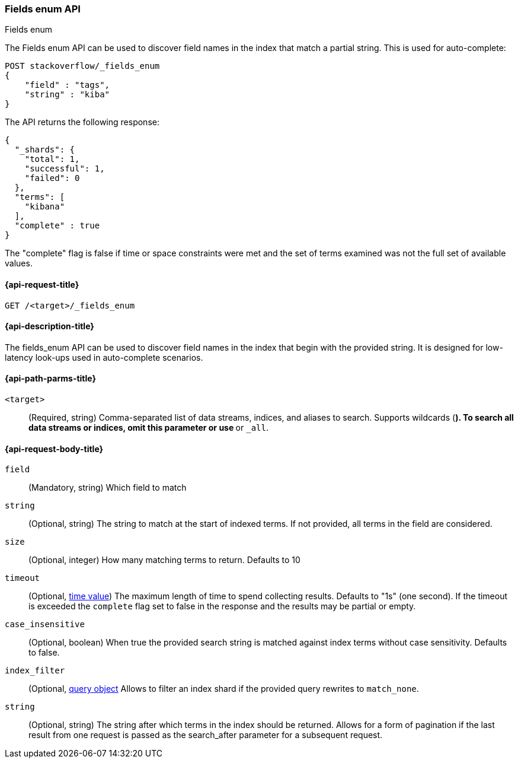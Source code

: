 [[search-terms-enum]]
=== Fields enum API
++++
<titleabbrev>Fields enum</titleabbrev>
++++

The Fields enum API can be used to discover field names in the index that match
a partial string. This is used for auto-complete:

[source,console]
--------------------------------------------------
POST stackoverflow/_fields_enum
{
    "field" : "tags",
    "string" : "kiba"
}
--------------------------------------------------
// TEST[setup:stackoverflow]


The API returns the following response:

[source,console-result]
--------------------------------------------------
{
  "_shards": {
    "total": 1,
    "successful": 1,
    "failed": 0
  },
  "terms": [
    "kibana"
  ],
  "complete" : true
}
--------------------------------------------------

The "complete" flag is false if time or space constraints were met and the
set of terms examined was not the full set of available values.

[[search-fields-enum-api-request]]
==== {api-request-title}

`GET /<target>/_fields_enum`


[[search-fields-enum-api-desc]]
==== {api-description-title}

The fields_enum API  can be used to discover field names in the index that begin with the provided
string. It is designed for low-latency look-ups used in auto-complete scenarios.


[[search-fields-enum-api-path-params]]
==== {api-path-parms-title}

`<target>`::
(Required, string) Comma-separated list of data streams, indices, and aliases
to search. Supports wildcards (`*`). To search all data streams or indices, omit
this parameter or use `*` or `_all`.

[[search-fields-enum-api-request-body]]
==== {api-request-body-title}

[[fields-enum-field-param]]
`field`::
(Mandatory, string)
Which field to match

[[fields-enum-string-param]]
`string`::
(Optional, string)
The string to match at the start of indexed terms. If not provided, all terms in the field
are considered.

[[fields-enum-size-param]]
`size`::
(Optional, integer)
How many matching terms to return. Defaults to 10

[[fields-enum-timeout-param]]
`timeout`::
(Optional, <<time-units,time value>>)
The maximum length of time to spend collecting results. Defaults to "1s" (one second).
If the timeout is exceeded the `complete` flag set to false in the response and the results may
be partial or empty.

[[fields-enum-case_insensitive-param]]
`case_insensitive`::
(Optional, boolean)
When true the provided search string is matched against index terms without case sensitivity.
Defaults to false.

[[fields-enum-index_filter-param]]
`index_filter`::
(Optional,  <<query-dsl,query object>> Allows to filter an index shard if the provided
query rewrites to `match_none`.

[[fields-enum-search_after-param]]
`string`::
(Optional, string)
The string after which terms in the index should be returned. Allows for a form of
pagination if the last result from one request is passed as the search_after
parameter for a subsequent request.

